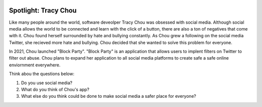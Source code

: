 .. image:: ../img/Technovation-yellow-gradient-background.png
    :width: 500
    :align: center
    :alt: Technovation logo


Spotlight: Tracy Chou
:::::::::::::::::::::::::::::::::::::::::::

Like many people around the world, software deveolper Tracy Chou was obsessed with social media. Although social media allows the world to be connected and learn with the click of a button, there are also a ton of negatives that come with it. Chou found herself surrounded by hate and bullying constantly. As Chou grew a following on the social media Twitter, she recieved more hate and bullying. Chou decided that she wanted to solve this problem for everyone.


.. image:: img/tracychou.png
    :width: 400px
    :align: center
    :alt: Tracy Chou's profile picture

In 2021, Chou launched "Block Party". "Block Party" is an application that allows users to implent filters on Twitter to filter out abuse. Chou plans to expand her application to all social media platforms to create safe a safe online enviornment everywhere.

Think abou the questions below:

1. Do you use social media?
2. What do you think of Chou's app?
3. What else do you think could be done to make social media a safer place for everyone?

.. image:: img/blockparty.png
    :width: 300px
    :align: center
    :alt: Block Party app
